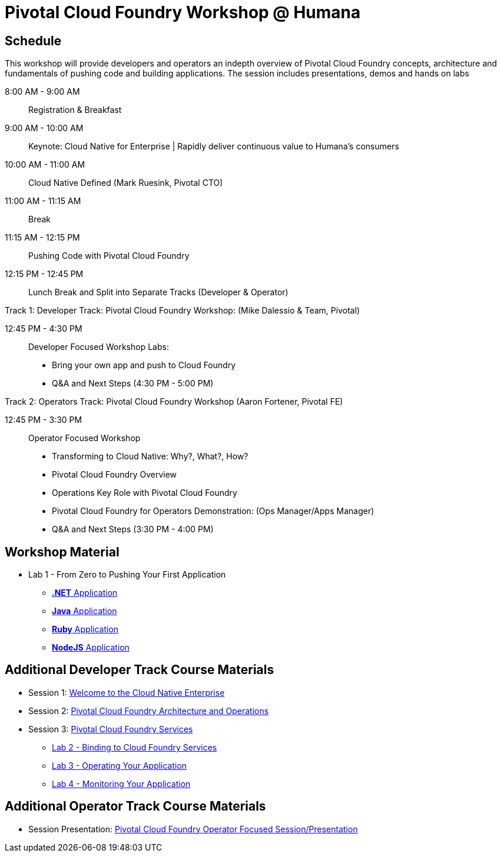 = Pivotal Cloud Foundry Workshop @ Humana

== Schedule

This workshop will provide developers and operators an indepth overview of Pivotal Cloud Foundry concepts, architecture and fundamentals of pushing code and building applications. The session includes presentations, demos and hands on labs

8:00 AM - 9:00 AM::   Registration & Breakfast
9:00 AM - 10:00 AM::  Keynote: Cloud Native for Enterprise | Rapidly deliver continuous value to Humana's consumers
10:00 AM - 11:00 AM:: Cloud Native Defined (Mark Ruesink, Pivotal CTO)
11:00 AM - 11:15 AM:: Break
11:15 AM - 12:15 PM:: Pushing Code with Pivotal Cloud Foundry

12:15 PM - 12:45 PM:: Lunch Break and Split into Separate Tracks (Developer & Operator)

Track 1:  Developer Track: Pivotal Cloud Foundry Workshop: (Mike Dalessio & Team, Pivotal)

12:45 PM - 4:30 PM::   Developer Focused Workshop Labs:
  * Bring your own app and push to Cloud Foundry

  * Q&A and Next Steps (4:30 PM - 5:00 PM)

Track 2:  Operators Track: Pivotal Cloud Foundry Workshop (Aaron Fortener, Pivotal FE)

12:45 PM - 3:30 PM::  Operator Focused Workshop
  
  * Transforming to Cloud Native: Why?, What?, How?
  * Pivotal Cloud Foundry Overview
  * Operations Key Role with Pivotal Cloud Foundry
  * Pivotal Cloud Foundry for Operators Demonstration: (Ops Manager/Apps Manager)

  * Q&A and Next Steps (3:30 PM - 4:00 PM)  

== Workshop Material
** Lab 1 - From Zero to Pushing Your First Application
*** link:labs/lab5/lab.adoc[**.NET** Application]
*** link:labs/lab1/lab.adoc[**Java** Application]
*** link:labs/lab1/lab-ruby.adoc[**Ruby** Application]
*** link:labs/lab1/lab-node.adoc[**NodeJS** Application]


== Additional Developer Track Course Materials

* Session 1: link:presentations/Session_1_Cloud_Native_Enterprise.pptx[Welcome to the Cloud Native Enterprise]
* Session 2: link:presentations/Session_2_Architecture_And_Operations.pptx[Pivotal Cloud Foundry Architecture and Operations]
* Session 3: link:presentations/Session_3_Services_Overview.pptx[Pivotal Cloud Foundry Services]
** link:labs/lab2/lab.adoc[Lab 2 - Binding to Cloud Foundry Services]
** link:labs/lab3/lab.adoc[Lab 3 - Operating Your Application]
** link:labs/lab4/lab.adoc[Lab 4 - Monitoring Your Application]

==  Additional Operator Track Course Materials
* Session Presentation: link:presentations/PCF_Overview_and_Ops_Workshop_Humana110415.pptx[Pivotal Cloud Foundry Operator Focused Session/Presentation]
